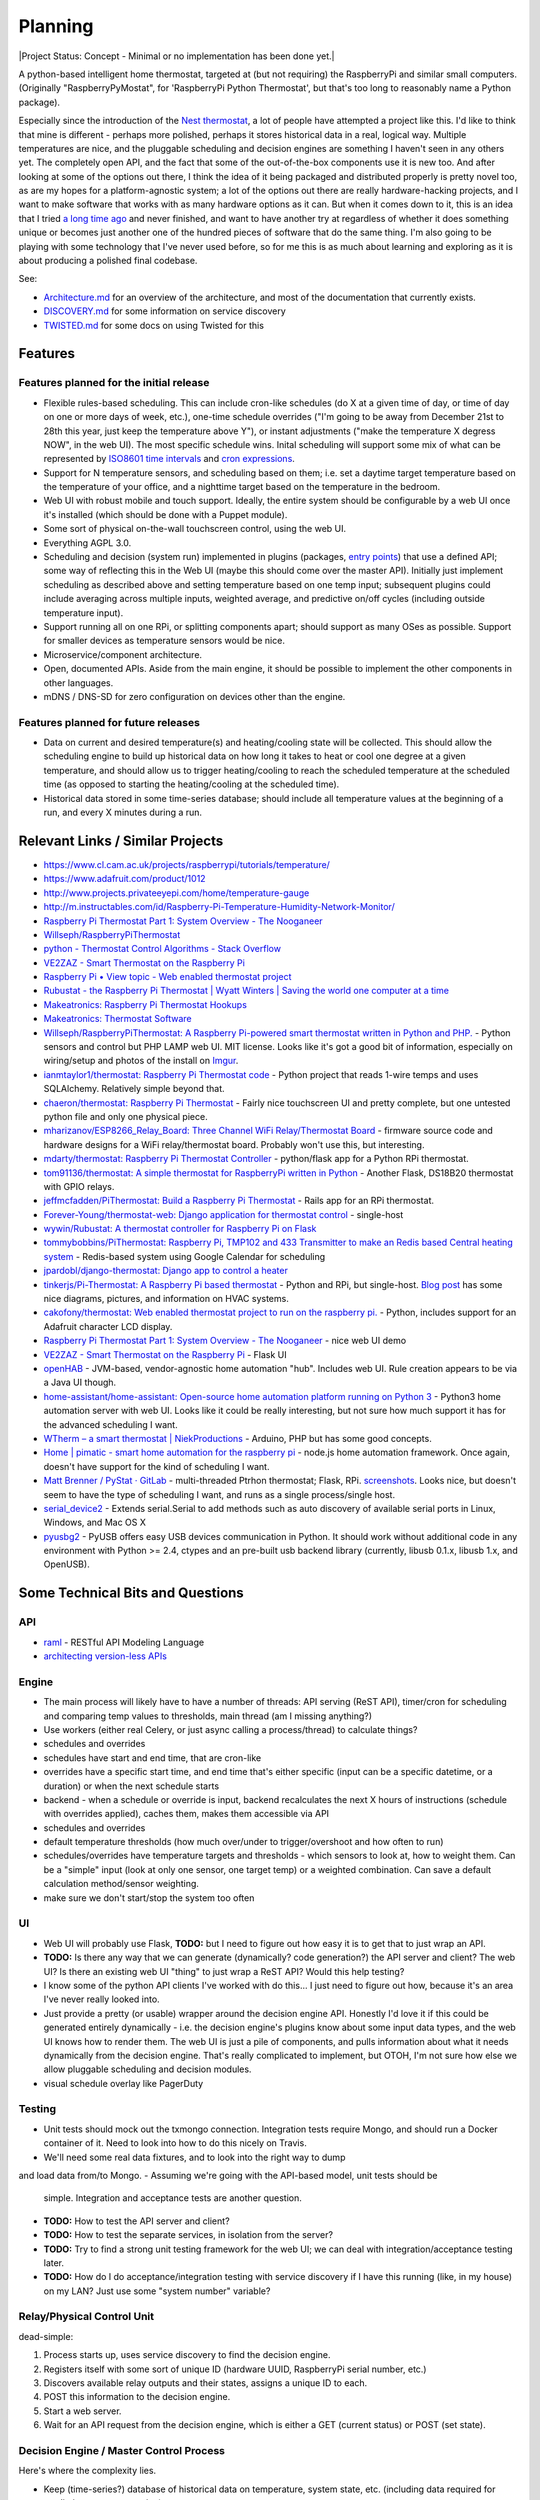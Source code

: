 Planning
========

|Project Status: Concept - Minimal or no implementation has been done
yet.|

A python-based intelligent home thermostat, targeted at (but not
requiring) the RaspberryPi and similar small computers. (Originally
"RaspberryPyMostat", for 'RaspberryPi Python Thermostat', but that's too
long to reasonably name a Python package).

Especially since the introduction of the `Nest
thermostat <http://en.wikipedia.org/w/index.php?title=Nest_Labs&redirect=no>`__,
a lot of people have attempted a project like this. I'd like to think
that mine is different - perhaps more polished, perhaps it stores
historical data in a real, logical way. Multiple temperatures are nice,
and the pluggable scheduling and decision engines are something I
haven't seen in any others yet. The completely open API, and the fact
that some of the out-of-the-box components use it is new too. And after
looking at some of the options out there, I think the idea of it being
packaged and distributed properly is pretty novel too, as are my hopes
for a platform-agnostic system; a lot of the options out there are
really hardware-hacking projects, and I want to make software that works
with as many hardware options as it can. But when it comes down to it,
this is an idea that I tried `a long time
ago <https://github.com/jantman/tuxostat>`__ and never finished, and
want to have another try at regardless of whether it does something
unique or becomes just another one of the hundred pieces of software
that do the same thing. I'm also going to be playing with some
technology that I've never used before, so for me this is as much about
learning and exploring as it is about producing a polished final
codebase.

See:

-  `Architecture.md <Architecture.md>`__ for an overview of the
   architecture, and most of the documentation that currently exists.
-  `DISCOVERY.md <DISCOVERY.md>`__ for some information on service
   discovery
-  `TWISTED.md <TWISTED.md>`__ for some docs on using Twisted for this

Features
--------

Features planned for the initial release
++++++++++++++++++++++++++++++++++++++++

* Flexible rules-based scheduling. This can include cron-like schedules (do X at a given time of day, or time of day on one or more days of week, etc.), one-time schedule overrides ("I'm going to be away from December 21st to 28th this year, just keep the temperature above Y"), or instant adjustments ("make the temperature X degress NOW", in the web UI). The most specific schedule wins. Inital scheduling will support some mix of what can be represented by `ISO8601 time intervals <http://en.wikipedia.org/wiki/ISO_8601#Time_intervals>`_ and `cron expressions <http://en.wikipedia.org/wiki/Cron#CRON_expression>`_.
* Support for N temperature sensors, and scheduling based on them; i.e. set a daytime target temperature based on the temperature of your office, and a nighttime target based on the temperature in the bedroom.
* Web UI with robust mobile and touch support. Ideally, the entire system should be configurable by a web UI once it's installed (which should be done with a Puppet module).
* Some sort of physical on-the-wall touchscreen control, using the web UI.
* Everything AGPL 3.0.
* Scheduling and decision (system run) implemented in plugins (packages, `entry points <http://pythonhosted.org/setuptools/setuptools.html#dynamic-discovery-of-services-and-plugins>`_) that use a defined API; some way of reflecting this in the Web UI (maybe this should come over the master API). Initially just implement scheduling as described above and setting temperature based on one temp input; subsequent plugins could include averaging across multiple inputs, weighted average, and predictive on/off cycles (including outside temperature input).
* Support running all on one RPi, or splitting components apart; should support as many OSes as possible. Support for smaller devices as temperature sensors would be nice.
* Microservice/component architecture.
* Open, documented APIs. Aside from the main engine, it should be possible to implement the other components in other languages.
* mDNS / DNS-SD for zero configuration on devices other than the engine.

Features planned for future releases
++++++++++++++++++++++++++++++++++++

* Data on current and desired temperature(s) and heating/cooling state will be collected. This should allow the scheduling engine to build up historical data on how long it takes to heat or cool one degree at a given temperature, and should allow us to trigger heating/cooling to reach the scheduled temperature at the scheduled time (as opposed to starting the heating/cooling at the scheduled time).
* Historical data stored in some time-series database; should include all temperature values at the beginning of a run, and every X minutes during a run.

Relevant Links / Similar Projects
---------------------------------

-  https://www.cl.cam.ac.uk/projects/raspberrypi/tutorials/temperature/
-  https://www.adafruit.com/product/1012
-  http://www.projects.privateeyepi.com/home/temperature-gauge
-  http://m.instructables.com/id/Raspberry-Pi-Temperature-Humidity-Network-Monitor/
-  `Raspberry Pi Thermostat Part 1: System Overview - The
   Nooganeer <http://www.nooganeer.com/his/projects/homeautomation/raspberry-pi-thermostat-part-1-overview/>`__
-  `Willseph/RaspberryPiThermostat <https://github.com/Willseph/RaspberryPiThermostat>`__
-  `python - Thermostat Control Algorithms - Stack
   Overflow <http://stackoverflow.com/questions/8651063/thermostat-control-algorithms>`__
-  `VE2ZAZ - Smart Thermostat on the Raspberry
   Pi <http://ve2zaz.net/RasTherm/RasTherm.htm>`__
-  `Raspberry Pi • View topic - Web enabled thermostat
   project <http://www.raspberrypi.org/forums/viewtopic.php?f=37&t=24115>`__
-  `Rubustat - the Raspberry Pi Thermostat \| Wyatt Winters \| Saving
   the world one computer at a
   time <http://wyattwinters.com/rubustat-the-raspberry-pi-thermostat.html>`__
-  `Makeatronics: Raspberry Pi Thermostat
   Hookups <http://makeatronics.blogspot.com/2013/04/raspberry-pi-thermostat-hookups.html>`__
-  `Makeatronics: Thermostat
   Software <http://makeatronics.blogspot.com/2013/04/thermostat-software.html>`__
-  `Willseph/RaspberryPiThermostat: A Raspberry Pi-powered smart
   thermostat written in Python and
   PHP. <https://github.com/Willseph/RaspberryPiThermostat>`__ - Python
   sensors and control but PHP LAMP web UI. MIT license. Looks like it's
   got a good bit of information, especially on wiring/setup and photos
   of the install on `Imgur <http://imgur.com/gallery/YxElS>`__.
-  `ianmtaylor1/thermostat: Raspberry Pi Thermostat
   code <https://github.com/ianmtaylor1/thermostat>`__ - Python project
   that reads 1-wire temps and uses SQLAlchemy. Relatively simple beyond
   that.
-  `chaeron/thermostat: Raspberry Pi
   Thermostat <https://github.com/chaeron/thermostat>`__ - Fairly nice
   touchscreen UI and pretty complete, but one untested python file and
   only one physical piece.
-  `mharizanov/ESP8266\_Relay\_Board: Three Channel WiFi
   Relay/Thermostat
   Board <https://github.com/mharizanov/ESP8266_Relay_Board>`__ -
   firmware source code and hardware designs for a WiFi relay/thermostat
   board. Probably won't use this, but interesting.
-  `mdarty/thermostat: Raspberry Pi Thermostat
   Controller <https://github.com/mdarty/thermostat>`__ - python/flask
   app for a Python RPi thermostat.
-  `tom91136/thermostat: A simple thermostat for RaspberryPi written in
   Python <https://github.com/tom91136/thermostat>`__ - Another Flask,
   DS18B20 thermostat with GPIO relays.
-  `jeffmcfadden/PiThermostat: Build a Raspberry Pi
   Thermostat <https://github.com/jeffmcfadden/PiThermostat>`__ - Rails
   app for an RPi thermostat.
-  `Forever-Young/thermostat-web: Django application for thermostat
   control <https://github.com/Forever-Young/thermostat-web>`__ -
   single-host
-  `wywin/Rubustat: A thermostat controller for Raspberry Pi on
   Flask <https://github.com/wywin/Rubustat>`__
-  `tommybobbins/PiThermostat: Raspberry Pi, TMP102 and 433 Transmitter
   to make an Redis based Central heating
   system <https://github.com/tommybobbins/PiThermostat>`__ -
   Redis-based system using Google Calendar for scheduling
-  `jpardobl/django-thermostat: Django app to control a
   heater <https://github.com/jpardobl/django-thermostat>`__
-  `tinkerjs/Pi-Thermostat: A Raspberry Pi based
   thermostat <https://github.com/tinkerjs/Pi-Thermostat>`__ - Python
   and RPi, but single-host. `Blog
   post <http://technicalexplorer.blogspot.com/2015/08/the-thermostat.html>`__
   has some nice diagrams, pictures, and information on HVAC systems.
-  `cakofony/thermostat: Web enabled thermostat project to run on the
   raspberry pi. <https://github.com/cakofony/thermostat>`__ - Python,
   includes support for an Adafruit character LCD display.
-  `Raspberry Pi Thermostat Part 1: System Overview - The
   Nooganeer <http://www.nooganeer.com/his/projects/homeautomation/raspberry-pi-thermostat-part-1-overview/>`__
   - nice web UI demo
-  `VE2ZAZ - Smart Thermostat on the Raspberry
   Pi <http://ve2zaz.net/RasTherm/RasTherm.htm>`__ - Flask UI
-  `openHAB <http://www.openhab.org/>`__ - JVM-based, vendor-agnostic
   home automation "hub". Includes web UI. Rule creation appears to be
   via a Java UI though.
-  `home-assistant/home-assistant: Open-source home automation platform
   running on Python
   3 <https://github.com/home-assistant/home-assistant>`__ - Python3
   home automation server with web UI. Looks like it could be really
   interesting, but not sure how much support it has for the advanced
   scheduling I want.
-  `WTherm – a smart thermostat \|
   NiekProductions <http://niekproductions.com/p/wtherm/>`__ - Arduino,
   PHP but has some good concepts.
-  `Home \| pimatic - smart home automation for the raspberry
   pi <https://pimatic.org/>`__ - node.js home automation framework.
   Once again, doesn't have support for the kind of scheduling I want.
-  `Matt Brenner / PyStat ·
   GitLab <https://gitlab.com/madbrenner/PyStat>`__ - multi-threaded
   Ptrhon thermostat; Flask, RPi.
   `screenshots <http://imgur.com/a/7vkZO>`__. Looks nice, but doesn't
   seem to have the type of scheduling I want, and runs as a single
   process/single host.
-  `serial\_device2 <https://pypi.python.org/pypi/serial_device2/1.0>`__
   - Extends serial.Serial to add methods such as auto discovery of
   available serial ports in Linux, Windows, and Mac OS X
-  `pyusbg2 <https://pypi.python.org/pypi/pyusbg2>`__ - PyUSB offers
   easy USB devices communication in Python. It should work without
   additional code in any environment with Python >= 2.4, ctypes and an
   pre-built usb backend library (currently, libusb 0.1.x, libusb 1.x,
   and OpenUSB).

Some Technical Bits and Questions
---------------------------------

API
+++

-  `raml <http://raml.org/>`__ - RESTful API Modeling Language
-  `architecting version-less
   APIs <http://urthen.github.io/2013/05/16/ways-to-version-your-api-part-2/>`__

Engine
++++++

-  The main process will likely have to have a number of threads: API
   serving (ReST API), timer/cron for scheduling and comparing temp
   values to thresholds, main thread (am I missing anything?)
- Use workers (either real Celery, or just async calling a process/thread) to
  calculate things?
- schedules and overrides
- schedules have start and end time, that are cron-like
- overrides have a specific start time, and end time that's either specific (input can be a specific datetime, or a duration) or when the next schedule starts
- backend - when a schedule or override is input, backend recalculates the next X hours of instructions (schedule with overrides applied), caches them, makes them accessible via API
- schedules and overrides
- default temperature thresholds (how much over/under to trigger/overshoot and how often to run)
- schedules/overrides have temperature targets and thresholds - which sensors to look at, how to weight them. Can be a "simple" input (look at only one sensor, one target temp) or a weighted combination. Can save a default calculation method/sensor weighting.
- make sure we don't start/stop the system too often

UI
+++

-  Web UI will probably use Flask, **TODO:** but I need to figure out
   how easy it is to get that to just wrap an API.
-  **TODO:** Is there any way that we can generate (dynamically? code generation?) the API server and client? The web UI? Is there an existing web UI "thing" to just wrap a ReST API? Would this help testing?
-  I know some of the python API clients I've worked with do this... I just need to figure out how, because it's an area I've never really looked into.
- Just provide a pretty (or usable) wrapper around the decision engine API. Honestly I'd love it if this could be generated entirely dynamically - i.e. the decision engine's plugins know about some input data types, and the web UI knows how to render them. The web UI is just a pile of components, and pulls information about what it needs dynamically from the decision engine. That's really complicated to implement, but OTOH, I'm not sure how else we allow pluggable scheduling and decision modules.
- visual schedule overlay like PagerDuty

Testing
+++++++

- Unit tests should mock out the txmongo connection. Integration tests require
  Mongo, and should run a Docker container of it. Need to look into how to do
  this nicely on Travis.
- We'll need some real data fixtures, and to look into the right way to dump
and load data from/to Mongo.
-  Assuming we're going with the API-based model, unit tests should be
   simple. Integration and acceptance tests are another question.
-  **TODO:** How to test the API server and client?
-  **TODO:** How to test the separate services, in isolation from the
   server?
-  **TODO:** Try to find a strong unit testing framework for the web UI;
   we can deal with integration/acceptance testing later.
-  **TODO:** How do I do acceptance/integration testing with service
   discovery if I have this running (like, in my house) on my LAN? Just
   use some "system number" variable?



Relay/Physical Control Unit
+++++++++++++++++++++++++++

dead-simple:

1. Process starts up, uses service discovery to find the decision
   engine.
2. Registers itself with some sort of unique ID (hardware UUID,
   RaspberryPi serial number, etc.)
3. Discovers available relay outputs and their states, assigns a unique
   ID to each.
4. POST this information to the decision engine.
5. Start a web server.
6. Wait for an API request from the decision engine, which is either a
   GET (current status) or POST (set state).

Decision Engine / Master Control Process
++++++++++++++++++++++++++++++++++++++++

Here's where the complexity lies.

-  Keep (time-series?) database of historical data on temperature,
   system state, etc. (including data required for predictive system
   operation)
-  Determine the current and next (N) schedules.
-  Constantly (every N seconds) compare temperature data to current
   schedule and operate system accordingly
-  Re-read schedules whenever a change takes place
-  Show end-user current system state and upcoming schedules
-  Provide a plugin interface for schedule algorithms
-  Provide a plugin interface for decision (system run/stop) algorithms
-  Support third-party web UIs via its API, which needs to include
   support for the plug-in scheduling and decision algorithms (which
   exist only in this process, not the web UI)
-  Support versioning of ReST and internal APIs

Datastore
+++++++++

MongoDB 2.4. Raspbian has it for ARM.

- `txmongo <https://github.com/twisted/txmongo>`_ and its `docs <https://txmongo.readthedocs.io/en/latest/>`_
- txmongo `twisted.web example <https://github.com/twisted/txmongo/blob/master/examples/webapps/twistedweb_server.tac>`_

Physical Control Interface
++++++++++++++++++++++++++

-  Wall mount tablet for the UI? There's some
   `cheap <http://www.amazon.com/s/ref=sr_st_price-asc-rank?lo=computers&rh=n%3A172282%2Cn%3A!493964%2Cn%3A541966%2Cn%3A13896617011%2Cn%3A1232597011%2Cp_n_operating_system_browse-bin%3A3077590011&qid=1463663130&sort=price-asc-rank>`__
   ones, and `AutoStart - No root - Android Apps on Google
   Play <https://play.google.com/store/apps/details?id=com.autostart&hl=en>`__
   to autostart an app (browser) at boot...
- Wall mount touchscreens:
  - https://www.adafruit.com/products/1892
  - https://www.adafruit.com/products/2033
  - https://www.adafruit.com/products/2534
  - https://www.adafruit.com/products/2260
  - Could just use an old phone for now... or set it up somewhere on a bookcase or table...
  - https://blog.adafruit.com/2014/09/05/wall-mounted-touchscreen-raspberry-pi-home-server-piday-raspberrypi-raspberry_pi/
  - http://www.neosecsolutions.com//products.php?62&cPath=21
  - http://www.modmypi.com/blog/raspberry-pi-7-touch-sreen-display-case-assembly-instructions
  - http://www.thingiverse.com/thing:1082431
  - http://www.thingiverse.com/thing:1034194
  - https://www.element14.com/community/docs/DOC-78156/l/raspberry-pi-7-touchscreen-display
- Pi3 Model B - $35-40 - - https://www.raspberrypi.org/products/raspberry-pi-3-model-b/
  - wifi (2.4GHz 802.11n??? - might need USB?)
  - USB
  - GPIO
  - HDMI
  - DSI display interface
- Pi Zero - https://www.raspberrypi.org/products/pi-zero/ - sold out everywhere :(
  - Mini HDMI
  - USB On-The-Go
  - MicroUSB power
  - HAT-compatible 40-pin header
  - onboard wifi hack: https://www.raspberrypi.org/forums/viewtopic.php?f=63&t=127449
  - starter kit - https://www.adafruit.com/products/2816
  - would need USB WiFi dongle and GPIO sensors
- RPi DS18B20
  - https://www.cl.cam.ac.uk/projects/raspberrypi/tutorials/temperature/
  - https://learn.adafruit.com/adafruits-raspberry-pi-lesson-11-ds18b20-temperature-sensing/hardware
  - http://www.modmypi.com/blog/ds18b20-one-wire-digital-temperature-sensor-and-the-raspberry-pi
  - https://www.raspberrypi.org/forums/viewtopic.php?t=54238&p=431812

Other Hardware
--------------

-  `Miniature WiFi 802.11b/g/n Module: For Raspberry Pi and more ID: 814
   - $11.95 : Adafruit Industries, Unique & fun DIY electronics and
   kits <https://www.adafruit.com/products/814>`__
-  `USB WiFi 802.11b/g/n Module: For Raspberry Pi and more ID: 1012 -
   $12.95 : Adafruit Industries, Unique & fun DIY electronics and
   kits <https://www.adafruit.com/product/1012>`__
-  `Assembled Pi Cobbler Plus - Breakout Cable for Pi B+/A+/Pi 2/Pi 3
   ID: 2029 - $6.95 : Adafruit Industries, Unique & fun DIY electronics
   and kits <https://www.adafruit.com/products/2029>`__
-  `Assembled Pi T-Cobbler Plus - GPIO Breakout for RasPi A+/B+/Pi 2/Pi
   3 ID: 2028 - $7.95 : Adafruit Industries, Unique & fun DIY
   electronics and kits <https://www.adafruit.com/products/2028>`__
-  `GPIO Header for Raspberry Pi A+/B+/Pi 2/Pi 3 2x20 Female Header ID:
   2222 - $1.50 : Adafruit Industries, Unique & fun DIY electronics and
   kits <https://www.adafruit.com/products/2222>`__
-  `0.1 2x20-pin Strip Right Angle Female Header ID: 2823 - $1.50 :
   Adafruit Industries, Unique & fun DIY electronics and
   kits <https://www.adafruit.com/products/2823>`__
